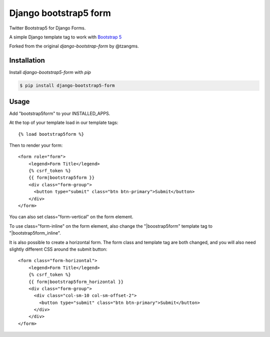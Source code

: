 ======================
Django bootstrap5 form
======================

.. image:: https://badge.fury.io/py/django-bootstrap5-form.png
   :alt: PyPI version
   :target: https://pypi.python.org/pypi/django-bootstrap5-form

.. image:: https://travis-ci.org/django-helpdesk/django-bootstrap5-form.png?branch=master   
    :target: https://travis-ci.org/django-helpdesk/django-bootstrap5-form

.. image:: https://coveralls.io/repos/django-helpdesk/django-bootstrap5-form/badge.png?branch=master  
   :target: https://coveralls.io/r/django-helpdesk/django-bootstrap5-form?branch=master
   

Twitter Bootstrap5 for Django Forms.

A simple Django template tag to work with `Bootstrap 5 <http://getbootstrap.com/>`_

Forked from the original `django-bootstrap-form` by @tzangms.

Installation
============

Install `django-bootstrap5-form` with `pip`

.. code-block:: sh

    $ pip install django-bootstrap5-form

Usage
======

Add "bootstrap5form" to your INSTALLED_APPS.

At the top of your template load in our template tags::

	{% load bootstrap5form %}

Then to render your form::

	<form role="form">
	    <legend>Form Title</legend>
	    {% csrf_token %}
	    {{ form|bootstrap5form }}
	    <div class="form-group">
	      <button type="submit" class="btn btn-primary">Submit</button>
	    </div>
	</form>

You can also set class="form-vertical" on the form element.

To use class="form-inline" on the form element, also change the "|boostrap5form" template tag to "|bootstrap5form_inline".

It is also possible to create a horizontal form. The form class and template tag are both changed, and you will also need slightly different CSS around the submit button::

	<form class="form-horizontal">
	    <legend>Form Title</legend>
	    {% csrf_token %}
	    {{ form|bootstrap5form_horizontal }}
	    <div class="form-group">
	      <div class="col-sm-10 col-sm-offset-2">
	      	<button type="submit" class="btn btn-primary">Submit</button>
	      </div>
	    </div>
	</form>

